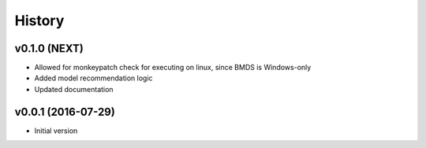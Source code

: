 =======
History
=======

v0.1.0 (NEXT)
-------------------

* Allowed for monkeypatch check for executing on linux, since BMDS is Windows-only
* Added model recommendation logic
* Updated documentation


v0.0.1 (2016-07-29)
-------------------

* Initial version

